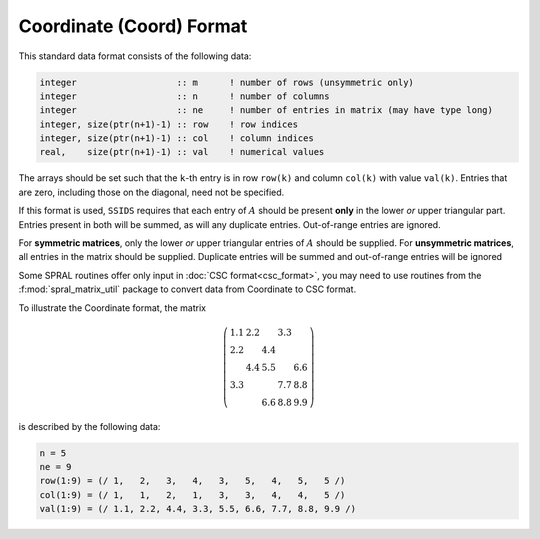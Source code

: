 =========================
Coordinate (Coord) Format
=========================

This standard data format consists of the following data:

.. code-block:: Fortran

   integer                   :: m      ! number of rows (unsymmetric only)
   integer                   :: n      ! number of columns
   integer                   :: ne     ! number of entries in matrix (may have type long)
   integer, size(ptr(n+1)-1) :: row    ! row indices
   integer, size(ptr(n+1)-1) :: col    ! column indices
   real,    size(ptr(n+1)-1) :: val    ! numerical values

The arrays should be set such that the ``k``-th entry is in row
``row(k)`` and column ``col(k)`` with value ``val(k)``. Entries that are
zero, including those on the diagonal, need not be specified.

If this format is used, ``SSIDS`` requires that each entry of :math:`A`
should be present **only** in the lower *or* upper triangular part.
Entries present in both will be summed, as will any duplicate entries.
Out-of-range entries are ignored.

For **symmetric matrices**, only the lower *or* upper triangular entries of
:math:`A` should be supplied. For **unsymmetric matrices**, all entries in the
matrix should be supplied. Duplicate entries will be summed and out-of-range
entries will be ignored

Some SPRAL routines offer only input in :doc:`CSC format<csc_format>`, you
may need to use routines from the :f:mod:`spral_matrix_util` package to convert
data from Coordinate to CSC format.

To illustrate the Coordinate format, the matrix

.. math::

   \left( \begin{array}{ccccc}
      1.1 & 2.2 &     & 3.3 &     \\
      2.2 &     & 4.4 &     &     \\
          & 4.4 & 5.5 &     & 6.6 \\
      3.3 &     &     & 7.7 & 8.8 \\
          &     & 6.6 & 8.8 & 9.9
   \end{array} \right)

is described by the following data:

.. code-block:: fortran

   n = 5
   ne = 9
   row(1:9) = (/ 1,   2,   3,   4,   3,   5,   4,   5,   5 /)
   col(1:9) = (/ 1,   1,   2,   1,   3,   3,   4,   4,   5 /)
   val(1:9) = (/ 1.1, 2.2, 4.4, 3.3, 5.5, 6.6, 7.7, 8.8, 9.9 /)
